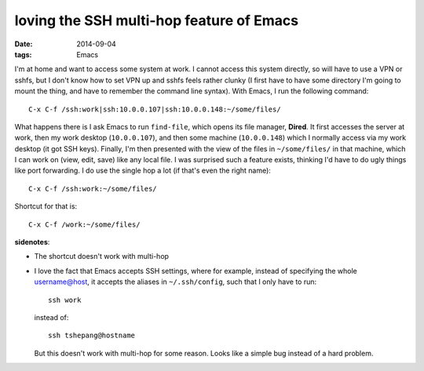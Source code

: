 loving the SSH multi-hop feature of Emacs
=========================================

:date: 2014-09-04
:tags: Emacs



I'm at home and want to access some system at work. I cannot access
this system directly, so will have to use a VPN or sshfs, but I don't
know how to set VPN up and sshfs feels rather clunky (I first have to
have some directory I'm going to mount the thing, and have to remember
the command line syntax). With Emacs, I run the following command::

  C-x C-f /ssh:work|ssh:10.0.0.107|ssh:10.0.0.148:~/some/files/

What happens there is I ask Emacs to run ``find-file``, which opens its
file manager, **Dired**. It first accesses the server at work, then my
work desktop (``10.0.0.107``), and then some machine (``10.0.0.148``)
which I normally access via my work desktop (it got SSH
keys). Finally, I'm then presented with the view of the files in
``~/some/files/`` in that machine, which I can work on (view, edit,
save) like any local file. I was surprised such a feature exists,
thinking I'd have to do ugly things like port forwarding. I do use the
single hop a lot (if that's even the right name)::

  C-x C-f /ssh:work:~/some/files/

Shortcut for that is::

  C-x C-f /work:~/some/files/

**sidenotes**:

* The shortcut doesn't work with multi-hop
* I love the fact that Emacs accepts SSH settings, where for example,
  instead of specifying the whole username@host, it accepts the
  aliases in ``~/.ssh/config``, such that I only have to run::

    ssh work

  instead of::

    ssh tshepang@hostname

  But this doesn't work with multi-hop for some reason. Looks like a
  simple bug instead of a hard problem.

